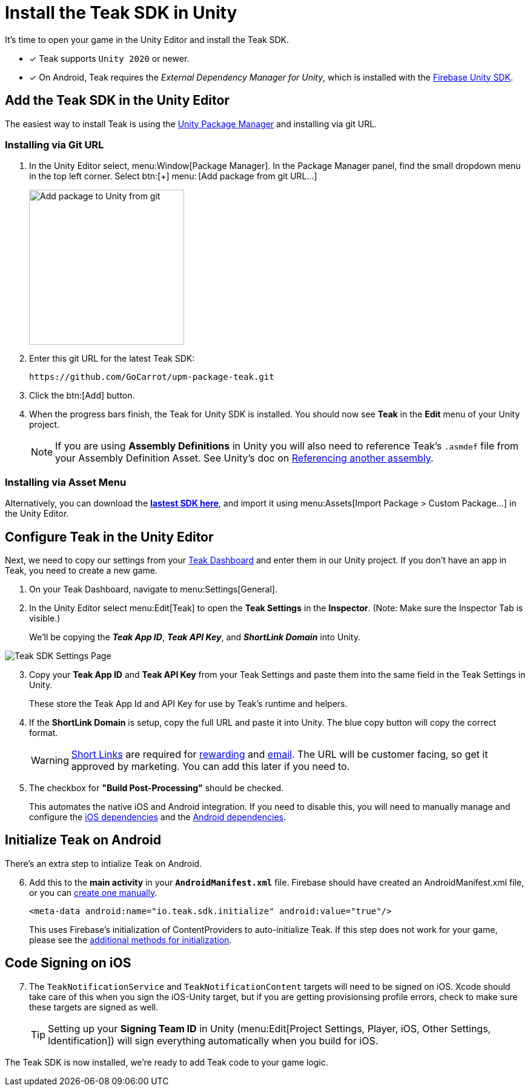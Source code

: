 = Install the Teak SDK in Unity
:page-pagination:

It's time to open your game in the Unity Editor and install the Teak SDK. 

* [x] Teak supports `Unity 2020` or newer.
* [x] On Android, Teak requires the __External Dependency Manager for Unity__, which is installed with the xref:/quickstart/firebase-fcm.adoc[Firebase Unity SDK].

== Add the Teak SDK in the Unity Editor

The easiest way to install Teak is using the https://docs.unity3d.com/Manual/upm-ui-giturl.html[Unity Package Manager] and installing via git URL.

=== Installing via Git URL

. In the Unity Editor select, menu:Window[Package Manager]. In the Package Manager panel, find the small dropdown menu in the top left corner. Select btn:[+] menu:&thinsp;[Add package from git URL...]
+
image:start/addpackage.png[Add package to Unity from git,width=256,role="related thumb"]

. Enter this git URL for the latest Teak SDK:
+
[,html]
----
https://github.com/GoCarrot/upm-package-teak.git
----

. Click the btn:[Add] button. 

. When the progress bars finish, the Teak for Unity SDK is installed. You should now see *Teak* in the *Edit* menu of your Unity project. 
+
[NOTE]
If you are using **Assembly Definitions** in Unity you will also need to reference Teak's `.asmdef` file from your Assembly Definition Asset. See Unity's doc on https://docs.unity3d.com/Manual/ScriptCompilationAssemblyDefinitionFiles.html#reference-another-assembly[Referencing another assembly, window=_blank]. 

=== Installing via Asset Menu

Alternatively, you can download the **https://sdks.teakcdn.com/unity/Teak.unitypackage[lastest SDK here]**, and import it using menu:Assets[Import Package > Custom Package...] in the Unity Editor.


== Configure Teak in the Unity Editor

Next, we need to copy our settings from your https://app.teak.io/[Teak Dashboard] and enter them in our Unity project. If you don't have an app in Teak, you need to create a new game.

. On your Teak Dashboard, navigate to menu:Settings[General].
. In the Unity Editor select menu:Edit[Teak] to open the *Teak Settings* in the *Inspector*. (Note: Make sure the Inspector Tab is visible.)
+
We'll be copying the *_Teak App ID_*, *_Teak API Key_*, and *_ShortLink Domain_* into Unity.

image:start/teak-sdk-settings.png[Teak SDK Settings Page,role="related thumb"]
&nbsp;

[start=3]
. Copy your *Teak App ID* and *Teak API Key* from your Teak Settings and paste them into the same field in the Teak Settings in Unity.
+
These store the Teak App Id and API Key for use by Teak’s runtime and helpers.

. If the *ShortLink Domain* is setup, copy the full URL and paste it into Unity. The blue copy button will copy the correct format.
+
WARNING: https://docs.teak.io/usage/links.html[Short Links] are required for https://docs.teak.io/usage/rewards.html#_bundle_creation[rewarding] and https://docs.teak.io/usage/email.html[email]. The URL will be customer facing, so get it approved by marketing. You can add this later if you need to.

. The checkbox for *"Build Post-Processing"* should be checked.
+
This automates the native iOS and Android integration. If you need to disable this, you will need to manually manage and configure the xref:ios-dependencies.adoc[iOS dependencies] and the xref:android-dependencies.adoc[Android dependencies].

== Initialize Teak on Android

There's an extra step to intialize Teak on Android.

[start=6]
. Add this to the **main activity** in your **`AndroidManifest.xml`** file. Firebase should have created an AndroidManifest.xml file, or you can https://docs.unity3d.com/Manual/overriding-android-manifest.html[create one manually]. 
+
[source,xml]
----
<meta-data android:name="io.teak.sdk.initialize" android:value="true"/>
----
+
This uses Firebase's initialization of ContentProviders to auto-initialize Teak. If this step does not work for your game, please see the xref:android-dependencies.adoc#_initialize_teak[additional methods for initialization].

== Code Signing on iOS

[start=7]
. The `TeakNotificationService` and `TeakNotificationContent` targets will need to be signed on iOS. Xcode should take care of this when you sign the iOS-Unity target, but if you are getting provisionsing profile errors, check to make sure these targets are signed as well. 
+
TIP: Setting up your **Signing Team ID** in Unity (menu:Edit[Project Settings, Player, iOS, Other Settings, Identification]) will sign everything automatically when you build for iOS. 


The Teak SDK is now installed, we're ready to add Teak code to your game logic.
